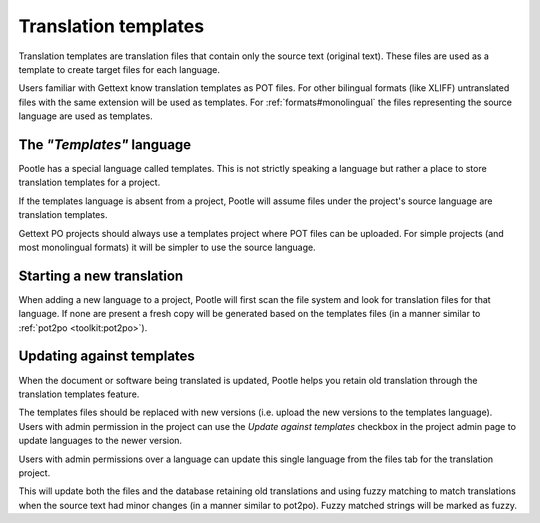 
.. _templates:

Translation templates
=====================

Translation templates are translation files that contain only the source text
(original text). These files are used as a template to create target files for
each language.

Users familiar with Gettext know translation templates as POT files. For other
bilingual formats (like XLIFF) untranslated files with the same extension will
be used as templates. For :ref:`formats#monolingual` the files representing the
source language are used as templates.


.. _templates#the_templates_language:

The *"Templates"* language
--------------------------

Pootle has a special language called templates. This is not strictly speaking a
language but rather a place to store translation templates for a project.

If the templates language is absent from a project, Pootle will assume files
under the project's source language are translation templates.

Gettext PO projects should always use a templates project where POT files can
be uploaded.  For simple projects (and most monolingual formats) it will be
simpler to use the source language.


.. _templates#starting_a_new_translation:

Starting a new translation
--------------------------

When adding a new language to a project, Pootle will first scan the file system
and look for translation files for that language. If none are present a fresh
copy will be generated based on the templates files (in a manner similar to
:ref:`pot2po <toolkit:pot2po>`).


.. _templates#updating_against_templates:

Updating against templates
--------------------------

When the document or software being translated is updated, Pootle helps you
retain old translation through the translation templates feature.

The templates files should be replaced with new versions (i.e. upload the new
versions to the templates language). Users with admin permission in the project
can use the *Update against templates* checkbox in the project admin page to
update languages to the newer version.

Users with admin permissions over a language can update this single language
from the files tab for the translation project.

This will update both the files and the database retaining old translations and
using fuzzy matching to match translations when the source text had minor
changes (in a manner similar to pot2po). Fuzzy matched strings will be marked
as fuzzy.
